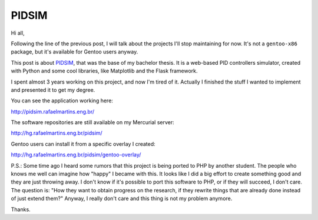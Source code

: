 PIDSIM
======

.. tags: en-us,engineering,gentoo,stupid-stuff

Hi all,

Following the line of the previous post, I will talk about the projects I'll
stop maintaining for now. It's not a ``gentoo-x86`` package, but it's available
for Gentoo users anyway.

This post is about PIDSIM_, that was the base of my bachelor thesis. It is a
web-based PID controllers simulator, created with Python and some cool
libraries, like Matplotlib and the Flask framework.

.. _PIDSIM: http://pidsim.rafaelmartins.eng.br/

.. read_more

I spent almost 3 years working on this project, and now I'm tired of it.
Actually I finished the stuff I wanted to implement and presented it to get my
degree.

You can see the application working here:

http://pidsim.rafaelmartins.eng.br/

The software repositories are still available on my Mercurial server:

http://hg.rafaelmartins.eng.br/pidsim/

Gentoo users can install it from a specific overlay I created:

http://hg.rafaelmartins.eng.br/pidsim/gentoo-overlay/


P.S.: Some time ago I heard some rumors that this project is being ported to
PHP by another student. The people who knows me well can imagine how "happy" I
became with this. It looks like I did a big effort to create something good
and they are just throwing away. I don't know if it's possible to port this
software to PHP, or if they will succeed, I don't care. The question is: 
"How they want to obtain progress on the research, if they rewrite things that
are already done instead of just extend them?" Anyway, I really don't care and
this thing is not my problem anymore.

Thanks.

